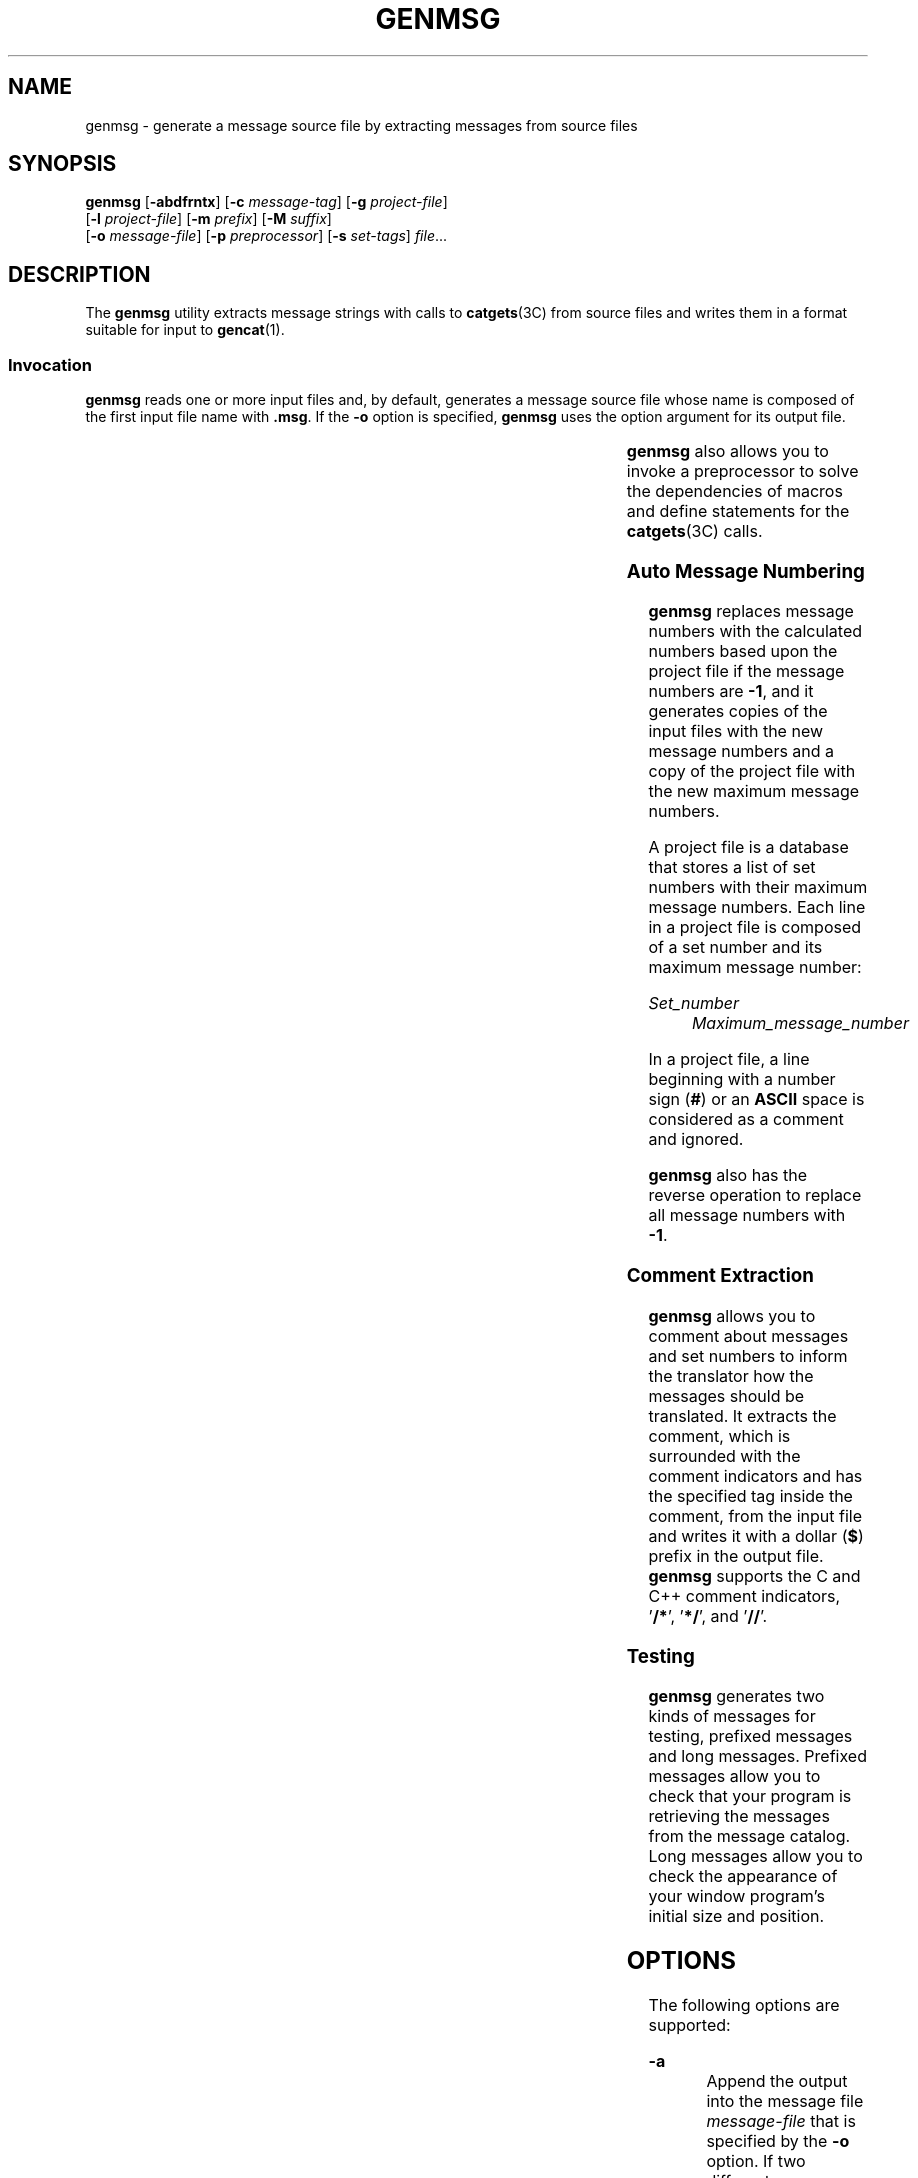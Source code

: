 '\" te
.\"  Portions Copyright (c) 2004, Sun Microsystems, Inc.  All Rights Reserved
.\" The contents of this file are subject to the terms of the Common Development and Distribution License (the "License").  You may not use this file except in compliance with the License.
.\" You can obtain a copy of the license at usr/src/OPENSOLARIS.LICENSE or http://www.opensolaris.org/os/licensing.  See the License for the specific language governing permissions and limitations under the License.
.\" When distributing Covered Code, include this CDDL HEADER in each file and include the License file at usr/src/OPENSOLARIS.LICENSE.  If applicable, add the following below this CDDL HEADER, with the fields enclosed by brackets "[]" replaced with your own identifying information: Portions Copyright [yyyy] [name of copyright owner]
.TH GENMSG 1 "May 14, 2004"
.SH NAME
genmsg \- generate a message source file by extracting messages from source
files
.SH SYNOPSIS
.LP
.nf
\fBgenmsg\fR [\fB-abdfrntx\fR] [\fB-c\fR \fImessage-tag\fR] [\fB-g\fR \fIproject-file\fR]
     [\fB-l\fR \fIproject-file\fR] [\fB-m\fR \fIprefix\fR] [\fB-M\fR \fIsuffix\fR]
     [\fB-o\fR \fImessage-file\fR] [\fB-p\fR \fIpreprocessor\fR] [\fB-s\fR \fIset-tags\fR] \fI file\fR...
.fi

.SH DESCRIPTION
.sp
.LP
The \fBgenmsg\fR utility extracts message strings with calls to
\fBcatgets\fR(3C) from source files and writes them in a format suitable for
input to \fBgencat\fR(1).
.SS "Invocation"
.sp
.LP
\fBgenmsg\fR reads one or more input files and, by default, generates a message
source file whose name is composed of the first input file name with
\fB\&.msg\fR. If the \fB-o\fR option is specified, \fBgenmsg\fR uses the option
argument for its output file.
.sp

.sp
.TS
box;
l | l
l | l .
\fICommand\fR	\fIOutput File\fR
_
\fBgenmsg prog.c\fR	prog.c.msg
\fBgensmg main.c util.c tool.c\fR	main.c.msg
\fBgenmsg -o prog.msg mail.c util.c\fR	prog.msg
.TE

.sp
.LP
\fBgenmsg\fR also allows you to invoke a preprocessor to solve the dependencies
of macros and define statements for the \fBcatgets\fR(3C) calls.
.SS "Auto Message Numbering"
.sp
.LP
\fBgenmsg\fR replaces message numbers with the calculated numbers based upon
the project file if the message numbers are \fB-1\fR, and it generates copies
of the input files with the new message numbers and a copy of the project file
with the new maximum message numbers.
.sp
.LP
A project file is a database that stores a list of set numbers with their
maximum message numbers. Each line in a project file is composed of a set
number and its maximum message number:
.sp
.ne 2
.na
\fB\fISet_number\fR\fR
.ad
.RS 14n
\fIMaximum_message_number\fR
.RE

.sp
.LP
In a project file, a line beginning with a number sign (\fB#\fR) or an
\fBASCII\fR space is considered as a comment and ignored.
.sp
.LP
\fBgenmsg\fR also has the reverse operation to replace all message numbers with
\fB-1\fR.
.SS "Comment Extraction"
.sp
.LP
\fBgenmsg\fR allows you to comment about messages and set numbers to inform the
translator how the messages should be translated. It extracts the comment,
which is surrounded with the comment indicators and has the specified tag
inside the comment, from the input file and writes it with a dollar (\fB$\fR)
prefix in the output file. \fBgenmsg\fR supports the C and C++ comment
indicators, '\fB/*\fR', '\fB*/\fR', and '\fB//\fR'.
.SS "Testing"
.sp
.LP
\fBgenmsg\fR generates two kinds of messages for testing, prefixed messages and
long messages. Prefixed messages allow you to check that your program is
retrieving the messages from the message catalog. Long messages allow you to
check the appearance of your window program's initial size and position.
.SH OPTIONS
.sp
.LP
The following options are supported:
.sp
.ne 2
.na
\fB\fB-a\fR\fR
.ad
.RS 19n
Append the output into the message file \fImessage-file\fR that is specified by
the \fB-o\fR option. If two different messages that have the same set and
message number are found, the message in the specified message file is kept and
the other message in the input file is discarded.
.RE

.sp
.ne 2
.na
\fB\fB-b\fR\fR
.ad
.RS 19n
Place the extracted comment after the corresponding message in the output file.
This option changes the placement behavior of the \fB-s\fR or \fB-c\fR option.
.RE

.sp
.ne 2
.na
\fB\fB-c\fR\fI message-tag\fR\fR
.ad
.RS 19n
Extract message comments having \fImessage-tag\fR inside them from the input
files and write them with a '\fB$\fR' prefix as a comment in the output file.
.RE

.sp
.ne 2
.na
\fB\fB-d\fR\fR
.ad
.RS 19n
Include an original text of a message as a comment to be preserved along with
its translations. With this option, the translator can see the original
messages even after they are replaced with their translations.
.RE

.sp
.ne 2
.na
\fB\fB-f\fR\fR
.ad
.RS 19n
Overwrite the input files and the project file when used with the \fB-l\fR or
\fB-r\fR option. With the \fB-r\fR option, \fBgenmsg\fR overwrites only the
input files.
.RE

.sp
.ne 2
.na
\fB\fB-g\fR\fI project-file\fR\fR
.ad
.RS 19n
Generate \fIproject-file\fR that has a list of set numbers and their maximum
message numbers in the input files.
.RE

.sp
.ne 2
.na
\fB\fB-l\fR\fI project-file\fR\fR
.ad
.RS 19n
Replace message numbers with the calculated numbers based upon
\fIproject-file\fR if the message numbers are \fB-1\fR in the input files, and
then generate copies of the input files with the new message numbers and a copy
of \fIproject-file\fR with the new maximum message numbers. If
\fIproject-file\fR is not found, \fBgenmsg\fR uses the maximum message number
in the input file as a base number and generates \fIproject-file\fR.
.RE

.sp
.ne 2
.na
\fB\fB-m\fR\fI prefix\fR\fR
.ad
.RS 19n
Fill in the message with \fIprefix\fR. This option is useful for testing.
.RE

.sp
.ne 2
.na
\fB\fB-M\fR\fI suffix\fR\fR
.ad
.RS 19n
Fill in the message with \fIsuffix\fR. This option is useful for testing.
.RE

.sp
.ne 2
.na
\fB\fB-n\fR\fR
.ad
.RS 19n
Add comment lines to the output file indicating the file name and line number
in the input files where each extracted string is encountered.
.RE

.sp
.ne 2
.na
\fB\fB-o\fR\fI message-file\fR\fR
.ad
.RS 19n
Write the output to \fImessage-file\fR.
.RE

.sp
.ne 2
.na
\fB\fB-p\fR\fI preprocessor\fR\fR
.ad
.RS 19n
Invoke \fIpreprocessor\fR to preprocess macros and define statements for the
\fBcatgets\fR(3C) calls. \fBgenmsg\fR first invokes the option argument as a
preprocesser and then starts the normal process against the output from the
preprocessor. \fBgenmsg\fR initiates this process for all the input files.
.RE

.sp
.ne 2
.na
\fB\fB-r\fR\fR
.ad
.RS 19n
Replace message numbers with \fB-1\fR. This is the reverse operation of the
\fB-l\fR option.
.RE

.sp
.ne 2
.na
\fB\fB-s\fR\fI set-tag\fR\fR
.ad
.RS 19n
Extract set number comments having \fIset-tag\fR inside them from the input
files and write them with a '\fB$\fR' prefix as a comment in the output file.
If multiple comments are specified for one set number, the first one is
extracted and the rest of them are discarded.
.RE

.sp
.ne 2
.na
\fB\fB-t\fR\fR
.ad
.RS 19n
Generate a message that is three times as long as the original message. This
option is useful for testing.
.RE

.sp
.ne 2
.na
\fB\fB-x\fR\fR
.ad
.RS 19n
Suppress warning messages about message and set number range checks and
conflicts.
.RE

.SH OPERANDS
.sp
.ne 2
.na
\fB\fIfile\fR\fR
.ad
.RS 8n
An input source file.
.RE

.SH EXAMPLES
.LP
\fBExample 1 \fRAssigning Message Numbers and Generating New Files
.sp
.LP
Suppose that you have the following source and project files:

.sp
.in +2
.nf
example% cat test.c
printf(catgets(catfd, 1, -1, "line too long\en"));
printf(catgets(catfd, 2, -1, "invalid code\en"));

example% cat proj
1   10
2   20
.fi
.in -2
.sp

.sp
.LP
The command

.sp
.in +2
.nf
example% genmsg \fB-l\fR proj test.c
.fi
.in -2
.sp

.sp
.LP
would assign the calculated message numbers based upon \fBproj\fR and generate
the following files:

.sp
.ne 2
.na
\fB\fBtest.c.msg\fR\fR
.ad
.RS 14n
Message file
.RE

.sp
.ne 2
.na
\fB\fBproj.new\fR\fR
.ad
.RS 14n
Updated project file
.RE

.sp
.ne 2
.na
\fB\fBtest.c.new\fR\fR
.ad
.RS 14n
New source file
.RE

.sp
.in +2
.nf
example% cat test.c.msg
$quote "
$set    1
11      "line too long\en"
$set    2
21      "invalid code\en"

example% cat proj.new
1   11
2   21

example% cat test.c.new
printf(catgets(catfd, 1, 11, "line too long\en"));
printf(catgets(catfd, 2, 21, "invalid code\en"));
.fi
.in -2
.sp

.LP
\fBExample 2 \fRExtracting Comments Into a File
.sp
.LP
The command

.sp
.in +2
.nf
example% genmsg \fB-s\fR SET \fB-c\fR MSG test.c
example% cat test.c
/* SET: tar messages */
/* MSG: don't translate "tar". */
catgets(catfd, 1, 1, "tar: tape write error");
// MSG: don't translate "tar" and "\fB-I\fR".
catgets(catfd, 1, 2, "tar: missing argument for \fB-I\fR flag");
.fi
.in -2
.sp

.sp
.LP
would extract the comments and write them in the following output file:

.sp
.in +2
.nf
example% cat test.c.msg
$ /* SET: tar messages */
$set    1
$ /* MSG: don't translate "tar". */
1       "tar: tape write error"
$ // MSG: don't translate "tar" and "-I".
2       "tar: missing argument for -I flag"
.fi
.in -2
.sp

.LP
\fBExample 3 \fRGenerating Test Messages
.sp
.LP
The following command:

.sp
.in +2
.nf
example% genmsg \fB-m\fR PRE: \fB-M\fR :FIX test.c
.fi
.in -2
.sp

.sp
.LP
might generate the following messages for testing:

.sp
.in +2
.nf
example% cat test.c.msg
1       "PRE:OK:FIX"
2       "PRE:Cancel:FIX"
.fi
.in -2
.sp

.LP
\fBExample 4 \fRParsing a Macro and Writing the Extracted Messages
.sp
.LP
Given the following input:

.sp
.in +2
.nf
example% cat example.c
#include <nl_types.h>
#define MSG1    "message1"
#define MSG2    "message2"
#define MSG3    "message3"
#define MSG(n)  catgets(catd, 1, n, MSG ## n)
void
main(int argc, char **argv)
{
nl_catd catd = catopen(argv[0], NL_CAT_LOCALE);
(void) printf("%s0\en, MSG(1));
(void) printf("%s0\en, MSG(2));
(void) printf("%s0\en, MSG(3));
(void) catclose(catd);
}
.fi
.in -2
.sp

.sp
.LP
The following command:

.sp
.in +2
.nf
example% genmsg \fB-p\fR "cc \fB-E\fR" \fB-o\fR example.msg example.c
.fi
.in -2
.sp

.sp
.LP
would parse the \fBMSG\fR macros and write the extracted messages in
\fBexample.msg\fR.

.LP
\fBExample 5 \fRAssigning Calculated Message Numbers
.sp
.LP
Suppose that you have the following header, source, and project files:

.sp
.in +2
.nf
example% cat ../inc/msg.h
#define WARN_SET	1
#define ERR_SET	2
#define WARN_MSG(id, msg) catgets(catd, WARN_SET, (id), (msg))
#define ERR_MSG(id, msg)  catgets(catd, ERR_SET, (id), (msg))
example% example.c
#include "msg.h"
printf("%s, WARN_MSG(-1, "Warning error"));
printf("%s, ERR_MSG(-1, "Fatal error"));
example % proj
1     10
2     10
.fi
.in -2
.sp

.sp
.LP
The command

.sp
.in +2
.nf
example% genmsg \fB-f\fR -p "cc \fB-E\fR \fB-I\fR../inc" \fB-l\fR proj \e
   \fB-o\fR example.msg example.c
.fi
.in -2
.sp

.sp
.LP
would assign each of the \fB-1\fR message numbers a calculated number based
upon  \fBproj\fR and would overwrite the results to \fBexample.c\fR and
\fBproj\fR. Also, this command writes the extracted messages in
\fBexample.msg\fR.

.SH ENVIRONMENT VARIABLES
.sp
.LP
See \fBenviron\fR(5) for descriptions of the following environment variables
that affect the execution of \fBgenmsg\fR: \fBLC_MESSAGES\fR and \fBNLSPATH\fR.
.SH EXIT STATUS
.sp
.LP
The following exit values are returned:
.sp
.ne 2
.na
\fB\fB0\fR\fR
.ad
.RS 6n
Successful completion.
.RE

.sp
.ne 2
.na
\fB\fB>0\fR\fR
.ad
.RS 6n
An error occurred.
.RE

.SH SEE ALSO
.sp
.LP
\fBgencat\fR(1), \fBcatgets\fR(3C), \fBcatopen\fR(3C), \fBattributes\fR(5),
\fBenviron\fR(5)
.SH NOTES
.sp
.LP
\fBgenmsg\fR does not handle pointers or variables in the \fBcatgets\fR(3C)
call. For example:
.sp
.in +2
.nf

const int set_num = 1;
extern int msg_num(const char *);
const char *msg = "Hello";
catgets(catd, set_num, msg_num(msg), msg);
.fi
.in -2
.sp

.sp
.LP
When the auto message numbering is turned on with a preprocessor, if there are
multiple \fB-1's\fR in the \fBcatgets\fR(3C) line, \fBgenmsg\fR replaces all of
the \fB-1's\fR in the line with a calculated number. For example, given the
input:
.sp
.in +2
.nf
#define MSG(id, msg) catgets(catd, 1, (id), (msg))
if (ret == -1) printf("%s, MSG(-1, "Failed"));
.fi
.in -2
.sp

.sp
.LP
the command
.sp
.in +2
.nf
genmsg \fB-l\fR proj \fB-p\fR "cc \fB-E\fR"
.fi
.in -2
.sp

.sp
.LP
would produce:
.sp
.in +2
.nf
   #define MSG(id, msg) catgets(catd, 1, (id), (msg))
   if (ret == 1) printf("%s, MSG(1, "Failed"));
.fi
.in -2
.sp

.sp
.LP
The workaround would be to split it into two lines as follows:
.sp
.in +2
.nf
   if (ret == -1)
         printf("%s, MSG(-1, "Failed"));
.fi
.in -2
.sp

